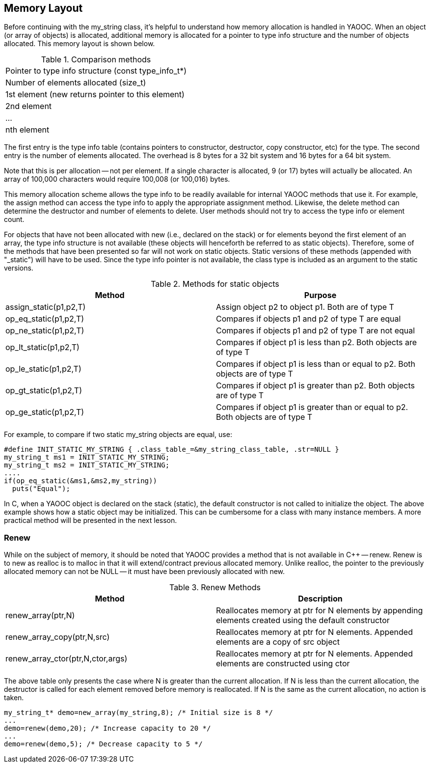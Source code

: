 == Memory Layout
Before continuing with the my_string class, it's helpful to understand how memory allocation is handled in YAOOC. When an object (or array of objects) is allocated, additional memory is allocated for a pointer to type info structure and the number of objects allocated. This memory layout is shown below.

.Comparison methods
[cols="1"]
|====================================
|Pointer to type info structure (const type_info_t*)
|Number of elements allocated (size_t)
|[red yellow-background]#1st element (new returns pointer to this element)#
|2nd element
|...
|nth element
|====================================

The first entry is the type info table (contains pointers to constructor, destructor, copy constructor, etc) for the type.
The second entry is the number of elements allocated.
The overhead is 8 bytes for a 32 bit system and 16 bytes for a 64 bit system.

Note that this is per allocation -- not per element.
If a single character is allocated, 9 (or 17) bytes will actually be allocated.
An array of 100,000 characters would require 100,008 (or 100,016) bytes.

This memory allocation scheme allows the type info to be readily available for internal YAOOC methods that use it.
For example, the assign method can access the type info to apply the appropriate assignment method.
Likewise, the delete method can determine the destructor and number of elements to delete.
User methods should not try to access the type info or element count.

For objects that have not been allocated with new (i.e., declared on the stack) or for elements beyond the first element of an array,
the type info structure is not available (these objects will henceforth be referred to as static objects).
Therefore, some of the methods that have been presented so far will not work on static objects.
Static versions of these methods (appended with "_static") will have to be used.
Since the type info pointer is not available, the class type is included as an argument to the static versions.

.Methods for static objects
[options="header"]
|====================================
|Method|Purpose
|assign_static(p1,p2,T)|Assign object p2 to object p1. Both are of type T
|op_eq_static(p1,p2,T)|Compares if objects p1 and p2 of type T are equal
|op_ne_static(p1,p2,T)|Compares if objects p1 and p2 of type T are not equal
|op_lt_static(p1,p2,T)|Compares if object p1 is less than p2. Both objects are of type T
|op_le_static(p1,p2,T)|Compares if object p1 is less than or equal to p2. Both objects are of type T
|op_gt_static(p1,p2,T)|Compares if object p1 is greater than p2. Both objects are of type T
|op_ge_static(p1,p2,T)|Compares if object p1 is greater than or equal to p2. Both objects are of type T
|====================================

For example, to compare if two static my_string objects are equal, use:

[source,c]
-----------------------------------
#define INIT_STATIC_MY_STRING { .class_table_=&my_string_class_table, .str=NULL }
my_string_t ms1 = INIT_STATIC_MY_STRING;
my_string_t ms2 = INIT_STATIC_MY_STRING;
....
if(op_eq_static(&ms1,&ms2,my_string))
  puts("Equal");
-----------------------------------
In C, when a YAOOC object is declared on the stack (static), the default constructor is not called to initialize the object. The above example shows how a static object may be initialized. This can be cumbersome for a class with many instance members. A more practical method will be presented in the next lesson.

=== Renew
While on the subject of memory, it should be noted that YAOOC provides a method that is not available in C++ -- renew.
Renew is to new as realloc is to malloc in that it will extend/contract previous allocated memory.
Unlike realloc, the pointer to the previously allocated memory can not be NULL -- it must have been previously allocated with new.

.Renew Methods
[options="header"]
|====================================
|Method|Description
|renew_array(ptr,N)|Reallocates memory at ptr for N elements by appending elements created using the default constructor
|renew_array_copy(ptr,N,src)|Reallocates memory at ptr for N elements. Appended elements are a copy of src object
|renew_array_ctor(ptr,N,ctor,args)|Reallocates memory at ptr for N elements. Appended elements are constructed using ctor
|====================================
The above table only presents the case where N is greater than the current allocation.
If N is less than the current allocation, the destructor is called for each element removed before memory is reallocated.
If N is the same as the current allocation, no action is taken.

[source,c]
-----------------------------------
my_string_t* demo=new_array(my_string,8); /* Initial size is 8 */
...
demo=renew(demo,20); /* Increase capacity to 20 */
...
demo=renew(demo,5); /* Decrease capacity to 5 */
-----------------------------------
